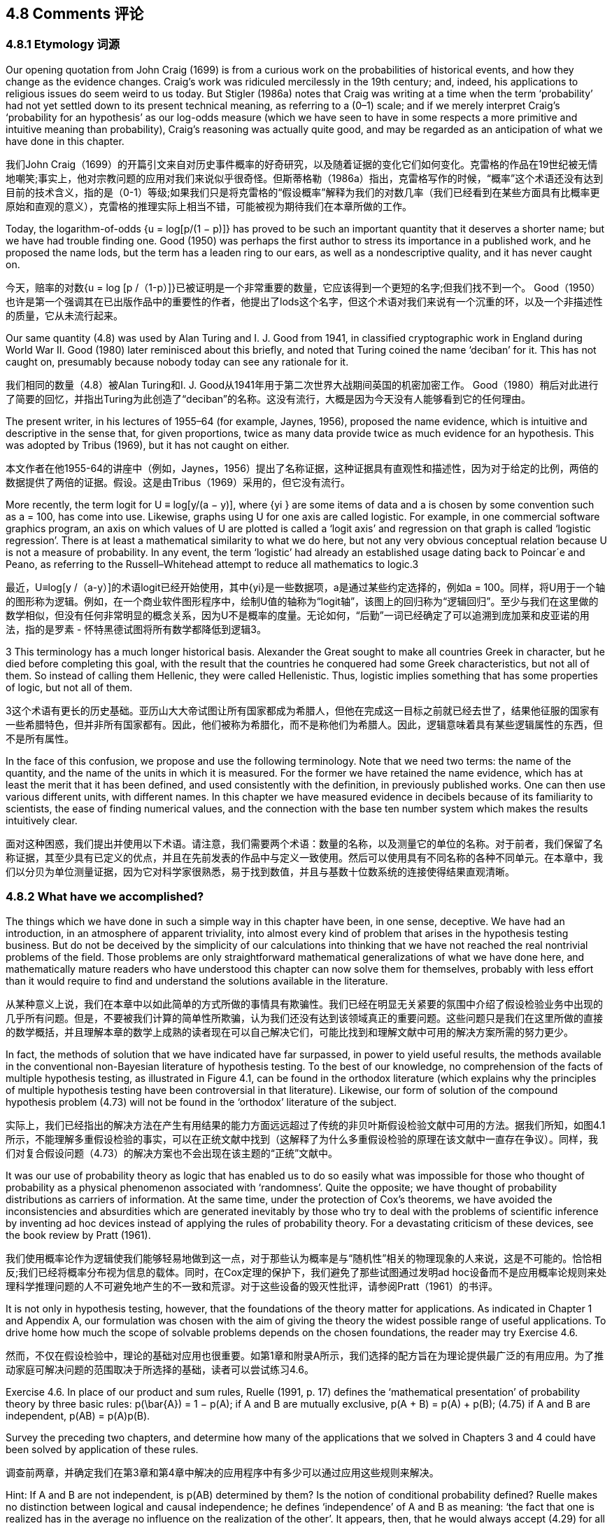 == 4.8 Comments 评论

=== 4.8.1 Etymology 词源

Our opening quotation from John Craig (1699) is from a curious work on the probabilities of historical events, and how they change as the evidence changes. Craig’s work was ridiculed mercilessly in the 19th century; and, indeed, his applications to religious issues do seem weird to us today. But Stigler (1986a) notes that Craig was writing at a time when the term ‘probability’ had not yet settled down to its present technical meaning, as referring to a (0–1) scale; and if we merely interpret Craig’s ‘probability for an hypothesis’ as our log-odds measure (which we have seen to have in some respects a more primitive and intuitive meaning than probability), Craig’s reasoning was actually quite good, and may be regarded as an anticipation of what we have done in this chapter.

我们John Craig（1699）的开篇引文来自对历史事件概率的好奇研究，以及随着证据的变化它们如何变化。克雷格的作品在19世纪被无情地嘲笑;事实上，他对宗教问题的应用对我们来说似乎很奇怪。但斯蒂格勒（1986a）指出，克雷格写作的时候，“概率”这个术语还没有达到目前的技术含义，指的是（0-1）等级;如果我们只是将克雷格的“假设概率”解释为我们的对数几率（我们已经看到在某些方面具有比概率更原始和直观的意义），克雷格的推理实际上相当不错，可能被视为期待我们在本章所做的工作。

Today, the logarithm-of-odds {u = log[p/(1 − p)]} has proved to be such an important quantity that it deserves a shorter name; but we have had trouble finding one. Good (1950) was perhaps the first author to stress its importance in a published work, and he proposed the name lods, but the term has a leaden ring to our ears, as well as a nondescriptive quality, and it has never caught on.

今天，赔率的对数{u = log [p /（1-p）]}已被证明是一个非常重要的数量，它应该得到一个更短的名字;但我们找不到一个。 Good（1950）也许是第一个强调其在已出版作品中的重要性的作者，他提出了lods这个名字，但这个术语对我们来说有一个沉重的环，以及一个非描述性的质量，它从未流行起来。

Our same quantity (4.8) was used by Alan Turing and I. J. Good from 1941, in classified cryptographic work in England during World War II. Good (1980) later reminisced about this briefly, and noted that Turing coined the name ‘deciban’ for it. This has not caught on, presumably because nobody today can see any rationale for it.

我们相同的数量（4.8）被Alan Turing和I. J. Good从1941年用于第二次世界大战期间英国的机密加密工作。 Good（1980）稍后对此进行了简要的回忆，并指出Turing为此创造了“deciban”的名称。这没有流行，大概是因为今天没有人能够看到它的任何理由。

The present writer, in his lectures of 1955–64 (for example, Jaynes, 1956), proposed the name evidence, which is intuitive and descriptive in the sense that, for given proportions, twice as many data provide twice as much evidence for an hypothesis. This was adopted by Tribus (1969), but it has not caught on either.

本文作者在他1955-64的讲座中（例如，Jaynes，1956）提出了名称证据，这种证据具有直观性和描述性，因为对于给定的比例，两倍的数据提供了两倍的证据。假设。这是由Tribus（1969）采用的，但它没有流行。

More recently, the term logit for U ≡ log[y/(a − y)], where {yi } are some items of data and a is chosen by some convention such as a = 100, has come into use. Likewise, graphs using U for one axis are called logistic. For example, in one commercial software graphics program, an axis on which values of U are plotted is called a ‘logit axis’ and regression on that graph is called ‘logistic regression’. There is at least a mathematical similarity to what we do here, but not any very obvious conceptual relation because U is not a measure of probability. In any event, the term ‘logistic’ had already an established usage dating back to Poincar´e and Peano, as referring to the Russell–Whitehead attempt to reduce all mathematics to logic.3

最近，U≡log[y /（a-y）]的术语logit已经开始使用，其中{yi}是一些数据项，a是通过某些约定选择的，例如a = 100。同样，将U用于一个轴的图形称为逻辑。例如，在一个商业软件图形程序中，绘制U值的轴称为“logit轴”，该图上的回归称为“逻辑回归”。至少与我们在这里做的数学相似，但没有任何非常明显的概念关系，因为U不是概率的度量。无论如何，“后勤”一词已经确定了可以追溯到庞加莱和皮亚诺的用法，指的是罗素 - 怀特黑德试图将所有数学都降低到逻辑3。

3 This terminology has a much longer historical basis. Alexander the Great sought to make all countries Greek in character, but he died before completing this goal, with the result that the countries he conquered had some Greek characteristics, but not all of them. So instead of calling them Hellenic, they were called Hellenistic. Thus, logistic implies something that has some properties of logic, but not all of them.

3这个术语有更长的历史基础。亚历山大大帝试图让所有国家都成为希腊人，但他在完成这一目标之前就已经去世了，结果他征服的国家有一些希腊特色，但并非所有国家都有。因此，他们被称为希腊化，而不是称他们为希腊人。因此，逻辑意味着具有某些逻辑属性的东西，但不是所有属性。

In the face of this confusion, we propose and use the following terminology. Note that we need two terms: the name of the quantity, and the name of the units in which it is measured. For the former we have retained the name evidence, which has at least the merit that it has been defined, and used consistently with the definition, in previously published works. One can then use various different units, with different names. In this chapter we have measured evidence in decibels because of its familiarity to scientists, the ease of finding numerical values, and the connection with the base ten number system which makes the results intuitively clear.

面对这种困惑，我们提出并使用以下术语。请注意，我们需要两个术语：数量的名称，以及测量它的单位的名称。对于前者，我们保留了名称证据，其至少具有已定义的优点，并且在先前发表的作品中与定义一致使用。然后可以使用具有不同名称的各种不同单元。在本章中，我们以分贝为单位测量证据，因为它对科学家很熟悉，易于找到数值，并且与基数十位数系统的连接使得结果直观清晰。

=== 4.8.2 What have we accomplished?

The things which we have done in such a simple way in this chapter have been, in one sense, deceptive. We have had an introduction, in an atmosphere of apparent triviality, into almost every kind of problem that arises in the hypothesis testing business. But do not be deceived by the simplicity of our calculations into thinking that we have not reached the real nontrivial problems of the field. Those problems are only straightforward mathematical generalizations of what we have done here, and mathematically mature readers who have understood this chapter can now solve them for themselves, probably with less effort than it would require to find and understand the solutions available in the literature.

从某种意义上说，我们在本章中以如此简单的方式所做的事情具有欺骗性。我们已经在明显无关紧要的氛围中介绍了假设检验业务中出现的几乎所有问题。但是，不要被我们计算的简单性所欺骗，认为我们还没有达到该领域真正的重要问题。这些问题只是我们在这里所做的直接的数学概括，并且理解本章的数学上成熟的读者现在可以自己解决它们，可能比找到和理解文献中可用的解决方案所需的努力更少。

In fact, the methods of solution that we have indicated have far surpassed, in power to yield useful results, the methods available in the conventional non-Bayesian literature of hypothesis testing. To the best of our knowledge, no comprehension of the facts of multiple hypothesis testing, as illustrated in Figure 4.1, can be found in the orthodox literature (which explains why the principles of multiple hypothesis testing have been controversial in that literature). Likewise, our form of solution of the compound hypothesis problem (4.73) will not be found in the ‘orthodox’ literature of the subject.

实际上，我们已经指出的解决方法在产生有用结果的能力方面远远超过了传统的非贝叶斯假设检验文献中可用的方法。据我们所知，如图4.1所示，不能理解多重假设检验的事实，可以在正统文献中找到（这解释了为什么多重假设检验的原理在该文献中一直存在争议）。同样，我们对复合假设问题（4.73）的解决方案也不会出现在该主题的“正统”文献中。

It was our use of probability theory as logic that has enabled us to do so easily what was impossible for those who thought of probability as a physical phenomenon associated with ‘randomness’. Quite the opposite; we have thought of probability distributions as carriers of information. At the same time, under the protection of Cox’s theorems, we have avoided the inconsistencies and absurdities which are generated inevitably by those who try to deal with the problems of scientific inference by inventing ad hoc devices instead of applying the rules of probability theory. For a devastating criticism of these devices, see the book review by Pratt (1961).

我们使用概率论作为逻辑使我们能够轻易地做到这一点，对于那些认为概率是与“随机性”相关的物理现象的人来说，这是不可能的。恰恰相反;我们已经将概率分布视为信息的载体。同时，在Cox定理的保护下，我们避免了那些试图通过发明ad hoc设备而不是应用概率论规则来处理科学推理问题的人不可避免地产生的不一致和荒谬。对于这些设备的毁灭性批评，请参阅Pratt（1961）的书评。

It is not only in hypothesis testing, however, that the foundations of the theory matter for applications. As indicated in Chapter 1 and Appendix A, our formulation was chosen with the aim of giving the theory the widest possible range of useful applications. To drive home how much the scope of solvable problems depends on the chosen foundations, the reader may try Exercise 4.6.

然而，不仅在假设检验中，理论的基础对应用也很重要。如第1章和附录A所示，我们选择的配方旨在为理论提供最广泛的有用应用。为了推动家庭可解决问题的范围取决于所选择的基础，读者可以尝试练习4.6。

Exercise 4.6. In place of our product and sum rules, Ruelle (1991, p. 17) defines the ‘mathematical presentation’ of probability theory by three basic rules:
 $$p(\bar{A}) = 1 − p(A);$$
 if A and B are mutually exclusive, p(A + B) = p(A) + p(B); (4.75)
 if A and B are independent, p(AB) = p(A)p(B).

Survey the preceding two chapters, and determine how many of the applications that we solved in Chapters 3 and 4 could have been solved by application of these rules.

调查前两章，并确定我们在第3章和第4章中解决的应用程序中有多少可以通过应用这些规则来解决。

Hint: If A and B are not independent, is p(AB) determined by them? Is the notion of conditional probability defined? Ruelle makes no distinction between logical and causal independence; he defines ‘independence’ of A and B as meaning: ‘the fact that one is realized has in the average no influence on the realization of the other’. It appears, then, that he would always accept (4.29) for all n.

提示：如果A和B不是独立的，那么p（AB）是由它们决定的吗？是否定义了条件概率的概念？ Ruelle没有区分逻辑和因果独立性;他将A和B的“独立性”定义为：“一个人被实现的事实平均没有影响另一个人的实现”。那么，他似乎总是接受（4.29）所有n。

This exercise makes it clear why conventional expositions do not consider scientific inference to be a part of probability theory. Indeed, orthodox statistical theory is helpless to deal with such problems because, thinking of probability as a physical phenomenon, it recognizes the existence only of sampling probabilities; thus it denies itself the technical tools needed to incorporate prior information, to eliminate nuisance parameters, or to recognize the information contained in a posterior probability. However, even most of the sampling theory results that we derived in Chapter 3 are beyond the scope of the mathematical and conceptual foundation given by Ruelle, as are virtually all of the parameter estimation results to be derived in Chapter 6.

这个练习清楚地表明了为什么传统论述不认为科学推理是概率论的一部分。实际上，正统的统计理论无法解决这些问题，因为将概率视为一种物理现象，它只承认抽样概率的存在;因此，它否认了整合先前信息，消除滋扰参数或识别后验概率所包含的信息所需的技术工具。然而，即使我们在第3章中得出的大部分抽样理论结果都超出了Ruelle给出的数学和概念基础的范围，因为几乎所有的参数估计结果都在第6章中得出。

We shall find later that our way of treating compound hypotheses illustrated here also generates automatically the conventional orthodox significance tests or superior ones; and at the same time gives a clear statement of what they are testing and their range of validity, previously lacking in the orthodox literature.

我们后来会发现，这里所说的处理复合假设的方法也会自动产生传统的正统显着性检验或优良检验;同时明确说明他们正在测试什么以及他们的有效范围，以前缺乏正统文献。

Now that we have seen the beginnings of this situation, before turning to more serious and mathematically more sophisticated problems, we shall relax and amuse ourselves in the next chapter by examining how probability theory as logic can clear up all kinds of weird errors, in the older literature, that arose from very simple misuse of probability theory, but whose consequences were relatively trivial. In Chapters 15 and 17 we consider some more complicated and serious errors that are causing major confusion in the current literature.

现在我们已经看到了这种情况的开始，在转向更严肃和数学上更复杂的问题之前，我们将在下一章中通过研究概率理论如何清除各种奇怪错误来放松和娱乐自己。旧文学，源于非常简单的滥用概率论，但其后果相对微不足道。在第15章和第17章中，我们考虑了一些更复杂和严重的错误，这些错误导致了当前文献中的重大混淆。
